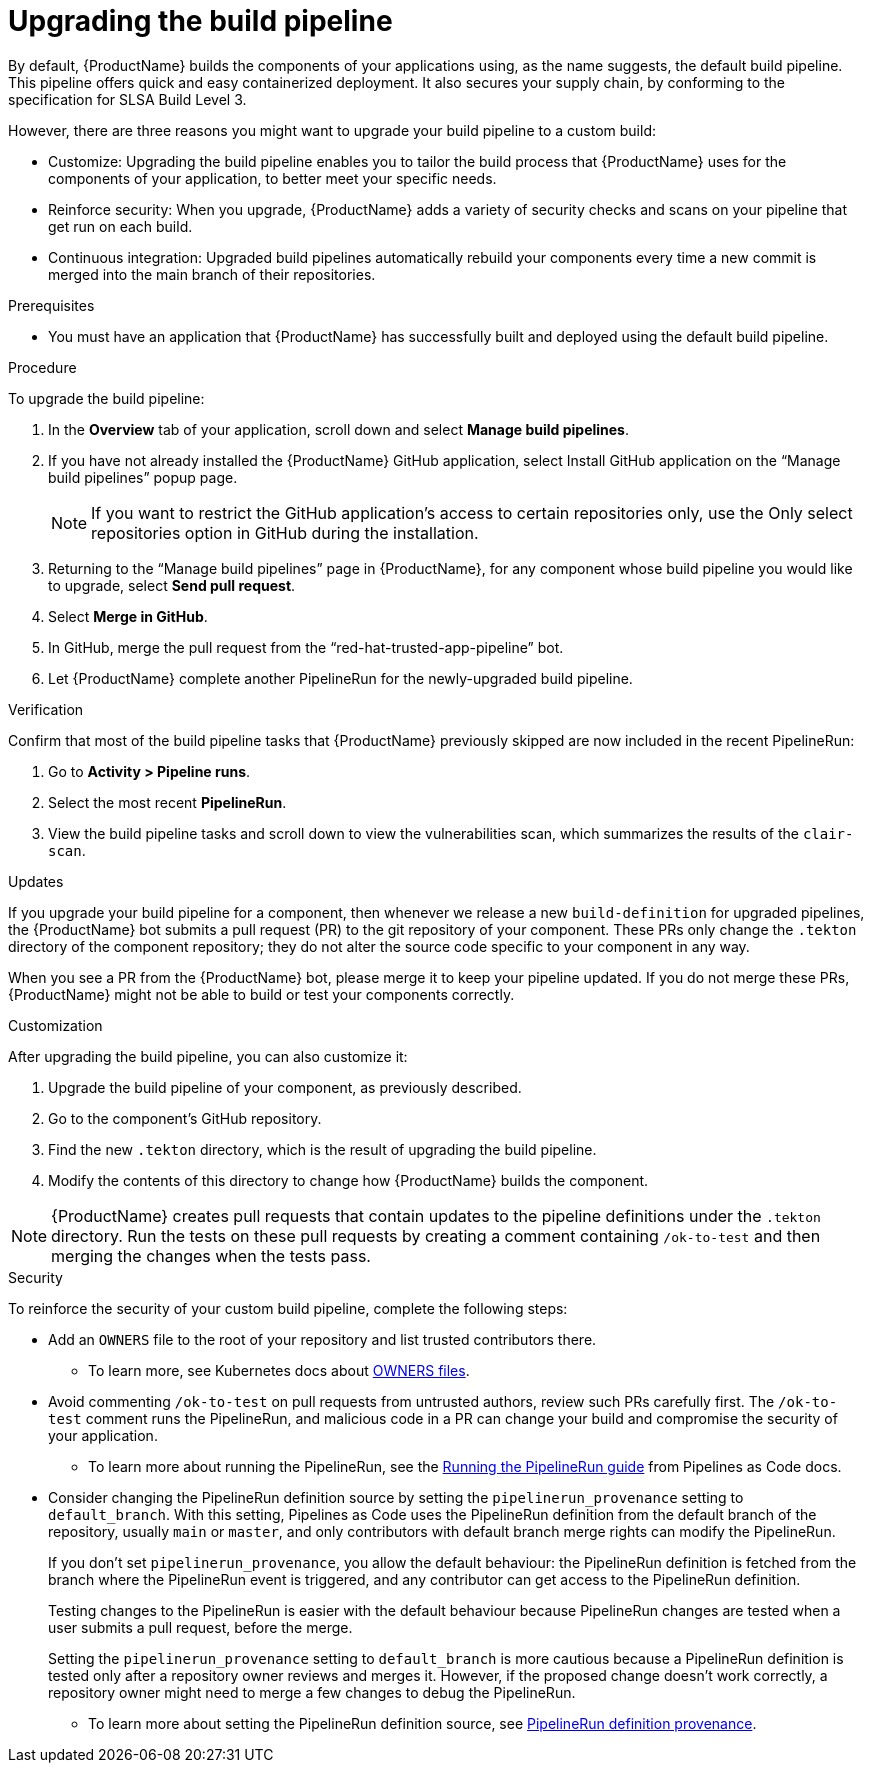 = Upgrading the build pipeline

By default, {ProductName} builds the components of your applications using, as the name suggests, the default build pipeline. This pipeline offers quick and easy containerized deployment. It also secures your supply chain, by conforming to the specification for SLSA Build Level 3.

However, there are three reasons you might want to upgrade your build pipeline to a custom build:

* Customize: Upgrading the build pipeline enables you to tailor the build process that {ProductName} uses for the components of your application, to better meet your specific needs.
* Reinforce security: When you upgrade, {ProductName} adds a variety of security checks and scans on your pipeline that get run on each build.  
* Continuous integration: Upgraded build pipelines automatically rebuild your components every time a new commit is merged into the main branch of their repositories.

.Prerequisites

* You must have an application that {ProductName} has successfully built and deployed using the default build pipeline.  

.Procedure

To upgrade the build pipeline:

. In the *Overview* tab of your application, scroll down and select *Manage build pipelines*.
. If you have not already installed the {ProductName} GitHub application, select Install GitHub application on the “Manage build pipelines” popup page. 

+
[NOTE]
====
If you want to restrict the GitHub application’s access to certain repositories only, use the Only select repositories option in GitHub during the installation.
====

. Returning to the “Manage build pipelines” page in {ProductName}, for any component whose build pipeline you would like to upgrade, select *Send pull request*.  
. Select *Merge in GitHub*.
. In GitHub, merge the pull request from the “red-hat-trusted-app-pipeline” bot.
. Let {ProductName} complete another PipelineRun for the newly-upgraded build pipeline.
 
.Verification

Confirm that most of the build pipeline tasks that {ProductName} previously skipped are now included in the recent PipelineRun: 

. Go to *Activity > Pipeline runs*. 
. Select the most recent *PipelineRun*. 
. View the build pipeline tasks and scroll down to view the vulnerabilities scan, which summarizes the results of the `clair-scan`. 

.Updates

If you upgrade your build pipeline for a component, then whenever we release a new `build-definition` for upgraded pipelines, the {ProductName} bot submits a pull request (PR) to the git repository of your component. These PRs only change the `.tekton` directory of the component repository; they do not alter the source code specific to your component in any way.

When you see a PR from the {ProductName} bot, please merge it to keep your pipeline updated. If you do not merge these PRs, {ProductName} might not be able to build or test your components correctly.

.Customization

After upgrading the build pipeline, you can also customize it: 

. Upgrade the build pipeline of your component, as previously described. 
. Go to the component’s GitHub repository. 
. Find the new `.tekton` directory, which is the result of upgrading the build pipeline. 
. Modify the contents of this directory to change how {ProductName} builds the component. 

[NOTE]
====
{ProductName} creates pull requests that contain updates to the pipeline definitions under the `.tekton` directory.
Run the tests on these pull requests by creating a comment containing `/ok-to-test` and then merging the changes when the tests pass.
====

.Security
To reinforce the security of your custom build pipeline, complete the following steps:

* Add an `OWNERS` file to the root of your repository and list trusted contributors there.
** To learn more, see Kubernetes docs about link:https://www.kubernetes.dev/docs/guide/owners/[OWNERS files].
* Avoid commenting `/ok-to-test` on pull requests from untrusted authors, review such PRs carefully first. The `/ok-to-test` comment runs the PipelineRun, and malicious code in a PR can change your build and compromise the security of your application.
** To learn more about running the PipelineRun, see the link:https://pipelinesascode.com/docs/guide/running/#running-the-pipelinerun[Running the PipelineRun guide] from Pipelines as Code docs. 
* Consider changing the PipelineRun definition source by setting the `pipelinerun_provenance` setting to `default_branch`. With this setting, Pipelines as Code uses the PipelineRun definition from the default branch of the repository, usually `main` or `master`, and only contributors with default branch merge rights can modify the PipelineRun.
+
If you don’t set `pipelinerun_provenance`, you allow the default behaviour: the PipelineRun definition is fetched from the branch where the PipelineRun event is triggered, and any contributor can get access to the PipelineRun definition.
+
Testing changes to the PipelineRun is easier with the default behaviour because PipelineRun changes are tested when a user submits a pull request, before the merge.
+
Setting the `pipelinerun_provenance` setting to `default_branch` is more cautious because a PipelineRun definition is tested only after a repository owner reviews and merges it. However, if the proposed change doesn't work correctly, a repository owner might need to merge a few changes to debug the PipelineRun.

** To learn more about setting the PipelineRun definition source, see link:https://pipelinesascode.com/docs/guide/repositorycrd/#pipelinerun-definition-provenance[PipelineRun definition provenance].
